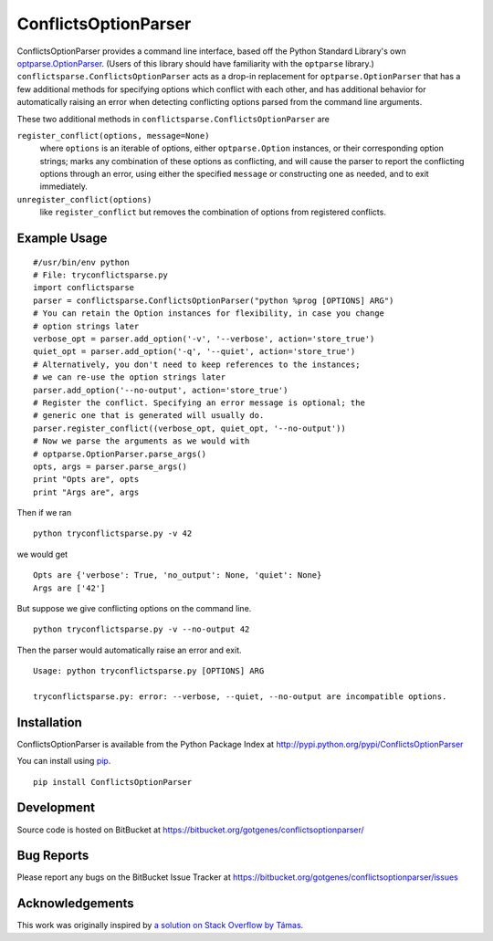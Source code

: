 =====================
ConflictsOptionParser
=====================

ConflictsOptionParser provides a command line interface, based off the Python
Standard Library's own `optparse.OptionParser
<http://docs.python.org/library/optparse.html>`_. (Users of this library
should have familiarity with the ``optparse`` library.)
``conflictsparse.ConflictsOptionParser`` acts as a drop-in replacement for
``optparse.OptionParser`` that has a few additional methods for specifying
options which conflict with each other, and has additional behavior for
automatically raising an error when detecting conflicting options parsed from
the command line arguments.

These two additional methods in ``conflictsparse.ConflictsOptionParser`` are

``register_conflict(options, message=None)``
  where ``options`` is an iterable of options, either ``optparse.Option``
  instances, or their corresponding option strings; marks any combination of
  these options as conflicting, and will cause the parser to report the
  conflicting options through an error, using either the specified ``message``
  or constructing one as needed, and to exit immediately.

``unregister_conflict(options)``
  like ``register_conflict`` but removes the combination of options from
  registered conflicts.


Example Usage
=============

::

  #/usr/bin/env python
  # File: tryconflictsparse.py
  import conflictsparse
  parser = conflictsparse.ConflictsOptionParser("python %prog [OPTIONS] ARG")
  # You can retain the Option instances for flexibility, in case you change
  # option strings later
  verbose_opt = parser.add_option('-v', '--verbose', action='store_true')
  quiet_opt = parser.add_option('-q', '--quiet', action='store_true')
  # Alternatively, you don't need to keep references to the instances;
  # we can re-use the option strings later
  parser.add_option('--no-output', action='store_true')
  # Register the conflict. Specifying an error message is optional; the
  # generic one that is generated will usually do.
  parser.register_conflict((verbose_opt, quiet_opt, '--no-output'))
  # Now we parse the arguments as we would with
  # optparse.OptionParser.parse_args()
  opts, args = parser.parse_args()
  print "Opts are", opts
  print "Args are", args

Then if we ran

::

  python tryconflictsparse.py -v 42


we would get

::

  Opts are {'verbose': True, 'no_output': None, 'quiet': None}
  Args are ['42']


But suppose we give conflicting options on the command line.

::

  python tryconflictsparse.py -v --no-output 42

Then the parser would automatically raise an error and exit.

::

  Usage: python tryconflictsparse.py [OPTIONS] ARG

  tryconflictsparse.py: error: --verbose, --quiet, --no-output are incompatible options.


Installation
============

ConflictsOptionParser is available from the Python Package Index at
http://pypi.python.org/pypi/ConflictsOptionParser

You can install using `pip <http://pypi.python.org/pypi/pip>`_.

::

  pip install ConflictsOptionParser


Development
===========

Source code is hosted on BitBucket at
https://bitbucket.org/gotgenes/conflictsoptionparser/


Bug Reports
===========

Please report any bugs on the BitBucket Issue Tracker at
https://bitbucket.org/gotgenes/conflictsoptionparser/issues


Acknowledgements
================

This work was originally inspired by `a solution on Stack Overflow by Támas <http://stackoverflow.com/questions/2729426/how-do-you-handle-options-that-cant-be-used-together-using-optionparser/2729560#2729560>`_.

